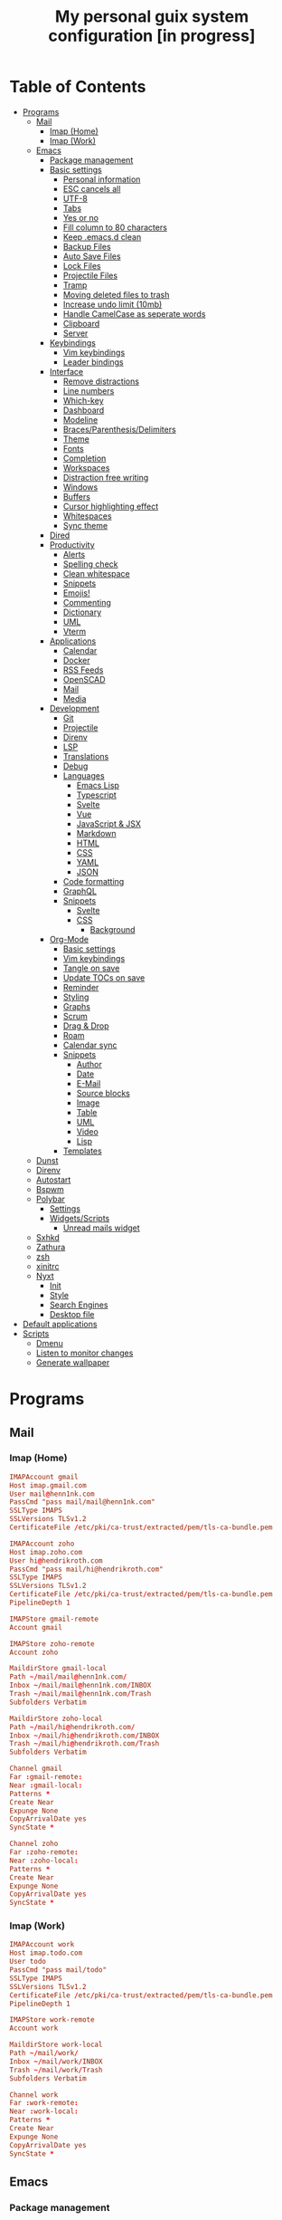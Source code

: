 #+TITLE:My personal guix system configuration [in progress]
#+PROPERTY: header-args :tangle-mode
#+PROPERTY: header-args:sh :tangle-mode

* Table of Contents
:PROPERTIES:
:TOC: :include all :ignore this
:END:
:CONTENTS:
- [[#programs][Programs]]
  - [[#mail][Mail]]
    - [[#imap-home][Imap (Home)]]
    - [[#imap-work][Imap (Work)]]
  - [[#emacs][Emacs]]
    - [[#package-management][Package management]]
    - [[#basic-settings][Basic settings]]
      - [[#personal-information][Personal information]]
      - [[#esc-cancels-all][ESC cancels all]]
      - [[#utf-8][UTF-8]]
      - [[#tabs][Tabs]]
      - [[#yes-or-no][Yes or no]]
      - [[#fill-column-to-80-characters][Fill column to 80 characters]]
      - [[#keep-emacsd-clean][Keep .emacs.d clean]]
      - [[#backup-files][Backup Files]]
      - [[#auto-save-files][Auto Save Files]]
      - [[#lock-files][Lock Files]]
      - [[#projectile-files][Projectile Files]]
      - [[#tramp][Tramp]]
      - [[#moving-deleted-files-to-trash][Moving deleted files to trash]]
      - [[#increase-undo-limit-10mb][Increase undo limit (10mb)]]
      - [[#handle-camelcase-as-seperate-words][Handle CamelCase as seperate words]]
      - [[#clipboard][Clipboard]]
      - [[#server][Server]]
    - [[#keybindings][Keybindings]]
      - [[#vim-keybindings][Vim keybindings]]
      - [[#leader-bindings][Leader bindings]]
    - [[#interface][Interface]]
      - [[#remove-distractions][Remove distractions]]
      - [[#line-numbers][Line numbers]]
      - [[#which-key][Which-key]]
      - [[#dashboard][Dashboard]]
      - [[#modeline][Modeline]]
      - [[#bracesparenthesisdelimiters][Braces/Parenthesis/Delimiters]]
      - [[#theme][Theme]]
      - [[#fonts][Fonts]]
      - [[#completion][Completion]]
      - [[#workspaces][Workspaces]]
      - [[#distraction-free-writing][Distraction free writing]]
      - [[#windows][Windows]]
      - [[#buffers][Buffers]]
      - [[#cursor-highlighting-effect][Cursor highlighting effect]]
      - [[#whitespaces][Whitespaces]]
      - [[#sync-theme][Sync theme]]
    - [[#dired][Dired]]
    - [[#productivity][Productivity]]
      - [[#alerts][Alerts]]
      - [[#spelling-check][Spelling check]]
      - [[#clean-whitespace][Clean whitespace]]
      - [[#snippets][Snippets]]
      - [[#emojis][Emojis!]]
      - [[#commenting][Commenting]]
      - [[#dictionary][Dictionary]]
      - [[#uml][UML]]
      - [[#vterm][Vterm]]
    - [[#applications][Applications]]
      - [[#calendar][Calendar]]
      - [[#docker][Docker]]
      - [[#rss-feeds][RSS Feeds]]
      - [[#openscad][OpenSCAD]]
      - [[#mail][Mail]]
      - [[#media][Media]]
    - [[#development][Development]]
      - [[#git][Git]]
      - [[#projectile][Projectile]]
      - [[#direnv][Direnv]]
      - [[#lsp][LSP]]
      - [[#translations][Translations]]
      - [[#debug][Debug]]
      - [[#languages][Languages]]
        - [[#emacs-lisp][Emacs Lisp]]
        - [[#typescript][Typescript]]
        - [[#svelte][Svelte]]
        - [[#vue][Vue]]
        - [[#javascript--jsx][JavaScript & JSX]]
        - [[#markdown][Markdown]]
        - [[#html][HTML]]
        - [[#css][CSS]]
        - [[#yaml][YAML]]
        - [[#json][JSON]]
      - [[#code-formatting][Code formatting]]
      - [[#graphql][GraphQL]]
      - [[#snippets][Snippets]]
        - [[#svelte][Svelte]]
        - [[#css][CSS]]
          - [[#background][Background]]
    - [[#org-mode][Org-Mode]]
      - [[#basic-settings][Basic settings]]
      - [[#vim-keybindings][Vim keybindings]]
      - [[#tangle-on-save][Tangle on save]]
      - [[#update-tocs-on-save][Update TOCs on save]]
      - [[#reminder][Reminder]]
      - [[#styling][Styling]]
      - [[#graphs][Graphs]]
      - [[#scrum][Scrum]]
      - [[#drag--drop][Drag & Drop]]
      - [[#roam][Roam]]
      - [[#calendar-sync][Calendar sync]]
      - [[#snippets][Snippets]]
        - [[#author][Author]]
        - [[#date][Date]]
        - [[#e-mail][E-Mail]]
        - [[#source-blocks][Source blocks]]
        - [[#image][Image]]
        - [[#table][Table]]
        - [[#uml][UML]]
        - [[#video][Video]]
        - [[#lisp][Lisp]]
      - [[#templates][Templates]]
  - [[#dunst][Dunst]]
  - [[#direnv][Direnv]]
  - [[#autostart][Autostart]]
  - [[#bspwm][Bspwm]]
  - [[#polybar][Polybar]]
    - [[#settings][Settings]]
    - [[#widgetsscripts][Widgets/Scripts]]
      - [[#unread-mails-widget][Unread mails widget]]
  - [[#sxhkd][Sxhkd]]
  - [[#zathura][Zathura]]
  - [[#zsh][zsh]]
  - [[#xinitrc][xinitrc]]
  - [[#nyxt][Nyxt]]
    - [[#init][Init]]
    - [[#style][Style]]
    - [[#search-engines][Search Engines]]
    - [[#desktop-file][Desktop file]]
- [[#default-applications][Default applications]]
- [[#scripts][Scripts]]
  - [[#dmenu][Dmenu]]
  - [[#listen-to-monitor-changes][Listen to monitor changes]]
  - [[#generate-wallpaper][Generate wallpaper]]
:END:

* Programs
** Mail
*** Imap (Home)
#+begin_src conf :tangle (if (string= (system-name) "fedora") "~/.mbsyncrc" "no")
  IMAPAccount gmail
  Host imap.gmail.com
  User mail@henn1nk.com
  PassCmd "pass mail/mail@henn1nk.com"
  SSLType IMAPS
  SSLVersions TLSv1.2
  CertificateFile /etc/pki/ca-trust/extracted/pem/tls-ca-bundle.pem

  IMAPAccount zoho
  Host imap.zoho.com
  User hi@hendrikroth.com
  PassCmd "pass mail/hi@hendrikroth.com"
  SSLType IMAPS
  SSLVersions TLSv1.2
  CertificateFile /etc/pki/ca-trust/extracted/pem/tls-ca-bundle.pem
  PipelineDepth 1

  IMAPStore gmail-remote
  Account gmail

  IMAPStore zoho-remote
  Account zoho

  MaildirStore gmail-local
  Path ~/mail/mail@henn1nk.com/
  Inbox ~/mail/mail@henn1nk.com/INBOX
  Trash ~/mail/mail@henn1nk.com/Trash
  Subfolders Verbatim

  MaildirStore zoho-local
  Path ~/mail/hi@hendrikroth.com/
  Inbox ~/mail/hi@hendrikroth.com/INBOX
  Trash ~/mail/hi@hendrikroth.com/Trash
  Subfolders Verbatim

  Channel gmail
  Far :gmail-remote:
  Near :gmail-local:
  Patterns *
  Create Near
  Expunge None
  CopyArrivalDate yes
  SyncState *

  Channel zoho
  Far :zoho-remote:
  Near :zoho-local:
  Patterns *
  Create Near
  Expunge None
  CopyArrivalDate yes
  SyncState *
#+end_src
*** Imap (Work)
#+begin_src conf :tangle (if (string= (system-name) "work") "~/.mbsyncrc" "no")
  IMAPAccount work
  Host imap.todo.com
  User todo
  PassCmd "pass mail/todo"
  SSLType IMAPS
  SSLVersions TLSv1.2
  CertificateFile /etc/pki/ca-trust/extracted/pem/tls-ca-bundle.pem
  PipelineDepth 1

  IMAPStore work-remote
  Account work

  MaildirStore work-local
  Path ~/mail/work/
  Inbox ~/mail/work/INBOX
  Trash ~/mail/work/Trash
  Subfolders Verbatim

  Channel work
  Far :work-remote:
  Near :work-local:
  Patterns *
  Create Near
  Expunge None
  CopyArrivalDate yes
  SyncState *
#+end_src
** Emacs
*** Package management
#+begin_src emacs-lisp :tangle ~/.emacs.d/init.el
  (defvar bootstrap-version)
  (let ((bootstrap-file
         (expand-file-name "straight/repos/straight.el/bootstrap.el" user-emacs-directory))
        (bootstrap-version 5))
    (unless (file-exists-p bootstrap-file)
      (with-current-buffer
          (url-retrieve-synchronously
           "https://raw.githubusercontent.com/raxod502/straight.el/develop/install.el"
           'silent 'inhibit-cookies)
        (goto-char (point-max))
        (eval-print-last-sexp)))
    (load bootstrap-file nil 'nomessage))

  (straight-use-package 'use-package)
  (setq straight-use-package-by-default t)
#+end_src
*** Basic settings
**** Personal information
#+begin_src emacs-lisp :tangle ~/.emacs.d/init.el
  (setq user-full-name "Hendrik Roth")
  (setq user-mail-address "hi@hendrikroth.com")
#+end_src
**** ESC cancels all
#+begin_src emacs-lisp :tangle ~/.emacs.d/init.el
  (global-set-key (kbd "<escape>") 'keyboard-escape-quit)
#+end_src
**** UTF-8
#+begin_src emacs-lisp :tangle ~/.emacs.d/init.el
  (set-default-coding-systems 'utf-8)
#+end_src
**** Tabs
#+begin_src emacs-lisp :tangle ~/.emacs.d/init.el
  (setq-default tab-width 2)
  (setq-default evil-shift-width tab-width)
  (setq-default indent-tabs-mode nil)
#+end_src
**** Yes or no
#+begin_src emacs-lisp :tangle ~/.emacs.d/init.el
  (defalias 'yes-or-no-p 'y-or-n-p)
#+end_src
**** Fill column to 80 characters
#+begin_src emacs-lisp :tangle ~/.emacs.d/init.el
  (setq-default fill-column 80)
#+end_src
**** Keep .emacs.d clean
#+begin_src emacs-lisp :tangle ~/.emacs.d/init.el
  (setq user-emacs-directory (expand-file-name "~/.cache/emacs"))
  (use-package no-littering)
#+end_src
**** Backup Files
#+begin_src emacs-lisp :tangle ~/.emacs.d/init.el
  (make-directory (expand-file-name "tmp/backups/" user-emacs-directory) t)
  (setq backup-directory-alist `(("." . ,(expand-file-name "tmp/backups/" user-emacs-directory))))
#+end_src
**** Auto Save Files
Don't create =#Name.file#= files
#+begin_src emacs-lisp :tangle ~/.emacs.d/init.el
  (make-directory (expand-file-name "tmp/auto-saves/" user-emacs-directory) t)
  (setq auto-save-list-file-prefix (expand-file-name "tmp/auto-saves/sessions/" user-emacs-directory)
        auto-save-file-name-transforms `((".*" ,(expand-file-name "tmp/auto-saves/" user-emacs-directory) t)))
#+end_src
**** Lock Files
Don't create =.#Name.file= files.
#+begin_src emacs-lisp :tangle ~/.emacs.d/init.el
  (setq create-lockfiles nil)
#+end_src
**** Projectile Files
#+begin_src emacs-lisp :tangle ~/.emacs.d/init.el
  (setq projectile-known-projects-file (expand-file-name "tmp/projectile-bookmarks.eld" user-emacs-directory)
        lsp-session-file (expand-file-name "tmp/.lsp-session-v1" user-emacs-directory))
#+end_src
**** Tramp
#+begin_src emacs-lisp :tangle ~/.emacs.d/init.el
  (setq tramp-default-method "ssh")
#+end_src
**** Moving deleted files to trash
#+begin_src emacs-lisp :tangle ~/.emacs.d/init.el
  (setq-default delete-by-moving-to-trash t)
#+end_src
**** Increase undo limit (10mb)
#+begin_src emacs-lisp :tangle ~/.emacs.d/init.el
  (setq undo-limit 10000000)
#+end_src
**** Handle CamelCase as seperate words
#+begin_src emacs-lisp :tangle ~/.emacs.d/init.el
  (global-subword-mode 1)
#+end_src
**** Clipboard
#+begin_src emacs-lisp :tangle ~/.emacs.d/init.el
  (setq-default select-enable-clipboard t)
#+end_src
**** Server
Does not work for me yet..
#+begin_src emacs-lisp :tangle ~/.emacs.d/init.el
;;(server-start)
#+end_src
*** Keybindings
**** Vim keybindings
#+begin_src emacs-lisp :tangle ~/.emacs.d/init.el
  (use-package undo-tree
    :init
    (global-undo-tree-mode 1))

  (use-package evil
    :after undo-tree
    :init
    (setq evil-want-integration t)
    (setq evil-want-keybinding nil)
    (setq evil-want-C-u-scroll nil)
    (setq evil-want-C-i-jump nil)
    (setq evil-respect-visual-line-mode t)
    (setq evil-undo-system 'undo-tree)
    :config
    (evil-mode 1)
    (define-key evil-insert-state-map (kbd "C-g") 'evil-normal-state)
    (define-key evil-insert-state-map (kbd "C-h") 'evil-delete-backward-char-and-join)

    ;; Use visual line motions even outside of visual-line-mode-buffers
    (evil-global-set-key 'motion "j" 'evil-next-visual-line)
    (evil-global-set-key 'motion "k" 'evil-previous-visual-line)

    (evil-set-initial-state 'messages-buffer-mode 'normal)
    (evil-set-initial-state 'dashboard-mode 'normal))

  (use-package evil-collection
    :ensure t
    :after evil
    :init
    :config
    (evil-collection-init))
#+end_src
**** Leader bindings
#+begin_src emacs-lisp :tangle ~/.emacs.d/init.el
  (use-package general
    :config
    (general-evil-setup t)

    (general-create-definer hr/leader-key-def
      :keymaps '(normal insert visual emacs)
      :prefix "SPC"
      :global-prefix "C-SPC")

    (general-create-definer hr/ctrl-c-keys
      :prefix "C-c"))
#+end_src
*** Interface
**** Remove distractions
#+begin_src emacs-lisp :tangle ~/.emacs.d/init.el
  (setq inhibit-startup-message t)
  (setq-default inhibit-startup-screen t)
  (setq-default inhibit-scratch-message "")

  (scroll-bar-mode -1) ; Disable visual scrollbar
  (tool-bar-mode -1) ; Disable toolbar
  (tooltip-mode -1) ; Disable tooltips
  (menu-bar-mode -1) ; Disable menu bar

  (setq visible-bell t) ; Visual bell
#+end_src
**** Line numbers
#+begin_src emacs-lisp :tangle ~/.emacs.d/init.el
  (column-number-mode)

  ;; Relative line numbers
  (setq display-line-numbers-type 'relative)

  ;; Enable line numbers for some modes
  (dolist (mode '(text-mode-hook
                  prog-mode-hook
                  conf-mode-hook))
    (add-hook mode (lambda () (display-line-numbers-mode 1))))

  ;; Override some modes
  (dolist (mode '(org-mode-hook))
    (add-hook mode (lambda () (display-line-numbers-mode 0))))
#+end_src
**** Which-key
#+begin_src emacs-lisp :tangle ~/.emacs.d/init.el
    (use-package which-key
      :init (which-key-mode)
      :diminish which-key-mode
      :config
      (setq which-key-idle-delay 0)
      (setq which-key-idle-secondary-delay 0))
#+end_src
**** Dashboard
#+begin_src emacs-lisp :tangle ~/.emacs.d/init.el
  (use-package dashboard
    :ensure t
    :config
    (dashboard-setup-startup-hook)
    (setq dashboard-center-content t)
    (setq dashboard-show-shortcuts t)
    (setq dashboard-startup-banner nil)
    (setq dashboard-set-file-icons t)
    (setq dashboard-set-heading-icons t)
    (setq dashboard-set-footer nil)
    (setq dashboard-items '((recents . 5)
                            (bookmarks . 5)
                            (projects . 5)
                            (agenda . 5)
                            (registers . 5)))
    (setq dashboard-week-agenda t))
#+end_src
**** Modeline
#+begin_src emacs-lisp :tangle ~/.emacs.d/init.el
  (use-package all-the-icons)
  (use-package doom-modeline
    :ensure t
    :init (doom-modeline-mode 1)
    :custom
    (doom-modeline-lsp t)
    (doom-modeline-github t)
    (doom-modeline-mu4e t))
#+end_src
**** Braces/Parenthesis/Delimiters
#+begin_src emacs-lisp :tangle ~/.emacs.d/init.el
  ;; Highlight matching braces
  (use-package paren
    :config
    (setq show-paren-delay 0)
    (set-face-attribute 'show-paren-match nil :weight 'extra-bold)
    (show-paren-mode 1))

  ;; Colorful delimiters
  (use-package rainbow-delimiters
    :hook (prog-mode . rainbow-delimiters-mode))

  ;;(use-package smartparens
  ;;  :hook (prog-mode . smartparens-mode))

  (use-package rainbow-mode
    :defer t
    :hook (org-mode
           emacs-lisp-mode
           web-mode
           typescript-mode
           js2-mode))
#+end_src
**** Theme
#+begin_src emacs-lisp :tangle ~/.emacs.d/init.el
  (use-package twilight-bright-theme :ensure :defer)
  (straight-use-package '(twilight-anti-bright-theme
                          :ensure :defer :type git :host github
                          :repo "jimeh/twilight-anti-bright-theme"))

  (use-package circadian
    :ensure t
    :config
    (setq calendar-latitude 51.5)
    (setq calendar-longitude 7.5)
    (setq circadian-themes '((:sunrise . twilight-bright)
                             (:sunset . twilight-anti-bright)))
    (circadian-setup)
    :custom
    (add-hook 'circadian-after-load-theme-hook
              #'(lambda (twilight-anti-bright)
                  (set-face-foreground 'linum "#F52503")))
    (add-hook 'circadian-after-load-theme-hook
              #'(lambda (twilight-bright)
                  (set-face-foreground 'linum "#F52503"))))
#+end_src
**** Fonts
#+begin_src emacs-lisp :tangle ~/.emacs.d/init.el
  (set-face-attribute 'default nil :font "Fira Code" :height 110)

  ;; Set the fixed pitch face
  (set-face-attribute 'fixed-pitch nil :font "Fira Code" :height 110)

  ;; Set the variable pitch face
  (set-face-attribute 'variable-pitch nil :font "ETBookOT" :height 140 :weight 'bold)
#+end_src
**** Completion
#+begin_src emacs-lisp :tangle ~/.emacs.d/init.el
  (use-package vertico
    :ensure t
    :straight '(vertico :host github :repo "minad/vertico" :branch "main")
    :bind (:map vertico-map
                ("C-j" . vertico-next)
                ("C-j" . vertico-previous)
                ("C-f" . vertico-exit-input)
                ("C-l" . vertico-exit-input)
                :map minibuffer-local-map
                ("M-h" . backward-kill-word))
    :custom
    (vertico-cycle t)
    :init
    (vertico-mode))

  (use-package savehist
    :init
    (savehist-mode))

  ;; Completions in regions
  (use-package corfu
    :straight '(corfu :host github :repo "minad/corfu")
    :bind(:map corfu-map
               ("C-j" . corfu-next)
               ("C-k" . corfu-previous)
               ("C-f" . corfu-insert))
    :custom
    (corfu-cycle t)
    :config
    (corfu-global-mode))

  ;; Improved candidate filtering
  (use-package orderless
    :init
    (setq completion-styles '(orderless)
          completion-category-defaults nil
          completion-category-overrides '((file (styles . (partial-completion))))))

  (use-package consult
    :demand t)

  (use-package marginalia
    :ensure t
    :after vertico
    :custom
    (marginalia-annotators '(marginalia-annnotators-heavy marginalia-annotators-light nil))
    :init
    (marginalia-mode))

  (hr/leader-key-def
    "s" '(:ignore t :which-key "search")
    "sl" '(consult-line :which-key "search line")
    "si" '(consult-imenu :which-key "search item/topic")
    "sp" '(consult-git-grep :which-key "search in project")
    )
#+end_src
**** Workspaces
#+begin_src emacs-lisp :tangle ~/.emacs.d/init.el
  (use-package perspective
    :demand t
    :custom
    (persp-initial-frame-name "Main")
    :config
    ;; Running `persp-mode' multiple times resets the perspective list...
    (unless (equal persp-mode t)
      (persp-mode)))

  (hr/leader-key-def
    "b"  '(:ignore t :which-key "buffers")
    "bs" '(consult-buffer :which-key "switch buffer")
    "bk" '(persp-kill-buffer :which-key "kill buffer")
    "W"  '(:ignore t :which-key "workspace")
    "Ws" '(persp-switch :which-key "switch")
    "Wn" '(persp-next :which-key "next"))
#+end_src
**** Distraction free writing
#+begin_src emacs-lisp :tangle ~/.emacs.d/init.el
  (use-package darkroom
    :hook (org-mode . darkroom-tentative-mode)
    :config
    (setq darkroom-text-scale-increase 0))
#+end_src
**** Windows
#+begin_src emacs-lisp :tangle ~/.emacs.d/init.el
  (use-package ace-window
    :ensure t)

  (hr/leader-key-def
    "w"  '(:ignore t :which-key "windows")
    "ws" '(ace-window :which-key "select window")
    "wh" '(windmove-left :which-key "left")
    "wj" '(windmove-down :which-key "down")
    "wk" '(windmove-up :which-key "up")
    "wl" '(windmove-right :which-key "right")
    "wz" '(split-window-vertically :which-key "split vertically")
    "wx" '(split-window-horizontally :which-key "split horizontally")
    "wc" '(delete-window :which-key "close window"))
#+end_src
**** Buffers
#+begin_src emacs-lisp :tangle ~/.emacs.d/init.el
  (use-package all-the-icons-ibuffer
    :ensure t
    :init (all-the-icons-ibuffer-mode 1))
#+end_src
**** Cursor highlighting effect
#+begin_src emacs-lisp :tangle ~/.emacs.d/init.el
  (use-package beacon
    :ensure t
    :init (beacon-mode 1))
#+end_src
**** Whitespaces
#+begin_src emacs-lisp :tangle ~/.emacs.d/init.el
  (require 'whitespace)
#+end_src
**** Sync theme
#+begin_src emacs-lisp :tangle ~/.emacs.d/init.el
(use-package theme-magic)
#+end_src
*** Dired
#+begin_src emacs-lisp :tangle ~/.emacs.d/init.el
  (use-package dired
    :straight nil
    :ensure nil
    :commands (dired dired-jump)
    :bind (("C-x C-j" . dired-jump))
    :custom ((dired-listing-switches "-agho --group-directories-first")))

  (use-package dired-single
    :commands (dired dired-jump))

  (use-package all-the-icons-dired
    :hook (dired-mode . all-the-icons-dired-mode))

  (hr/leader-key-def
    "d" '(:ignore t :which-key "dired")
    "dd" '(dired :which-key "Here"))

#+end_src
*** Productivity
**** Alerts
#+begin_src emacs-lisp :tangle ~/.emacs.d/init.el
  (use-package alert
    :commands alert
    :config
    (setq alert-default-style 'notifications))
#+end_src
**** Spelling check
#+begin_src emacs-lisp :tangle ~/.emacs.d/init.el
  (use-package flycheck
    :defer t
    :hook (lsp-mode . flycheck-mode))
#+end_src
**** Clean whitespace
#+begin_src emacs-lisp :tangle ~/.emacs.d/init.el
  (use-package ws-butler
    :hook ((text-mode . ws-butler-mode)
           (prog-mode . ws-butler-mode)))
#+end_src
**** Snippets
#+begin_src emacs-lisp :tangle ~/.emacs.d/init.el
  (use-package yasnippet
    :hook ((prog-mode . yas-minor-mode)
           (org-mode . yas-minor-mode))
    :config
    (setq yas-snippet-dirs '("~/.emacs.d/snippets"))
    (yas-reload-all))
#+end_src
**** Emojis!
#+begin_src emacs-lisp :tangle ~/.emacs.d/init.el
#+end_src
**** Commenting
#+begin_src emacs-lisp :tangle ~/.emacs.d/init.el
  (use-package evil-nerd-commenter
    :bind ("M-/" . evilnc-comment-or-uncomment-lines))

  (hr/leader-key-def
    "/" '(evilnc-comment-or-uncomment-lines :which-key "comment"))
#+end_src
**** Dictionary
#+begin_src emacs-lisp :tangle ~/.emacs.d/init.el
  (use-package define-word)
  (hr/leader-key-def
    "." '(define-word-at-point :which-key "word definition"))
#+end_src
**** UML
#+begin_src emacs-lisp :tangle ~/.emacs.d/init.el
  (use-package plantuml-mode
    :ensure t
    :mode ("\\.plantuml\\'" "\\.puml")
    :config
    (setq plantuml-default-exec-mode 'executable)
    ;;(setq plantuml-executable-path (shell-command-to-string "echo -n which plantuml"))
    (setq plantuml-executable-path "/usr/bin/plantuml")
    (setq plantuml-output-type "svg")
    (add-to-list 'org-src-lang-modes '("plantuml" . plantuml)))

  (use-package flycheck-plantuml
    :after plantuml-mode
    :config (flycheck-plantuml-setup))
#+end_src
**** Vterm
#+begin_src emacs-lisp :tangle ~/.emacs.d/init.el
  (use-package vterm
    :commands vterm
    :config
    (setq vterm-max-scrollback 10000))
#+end_src
*** Applications
**** Calendar
#+begin_src emacs-lisp :tangle ~/.emacs.d/init.el
(use-package calfw
    :commands cfw:open-org-calendar)

(use-package calfw-org
    :after calfw
    :config
    (setq cfw:org-agenda-schedule-args '(:timestamp)))

(hr/leader-key-def
  "C" '(cfw:open-org-calendar :which-key "calendar"))
#+end_src
**** Docker
#+begin_src emacs-lisp :tangle ~/.emacs.d/init.el
(use-package docker
    :ensure t
    :bind ("C-c d" . docker))

(hr/leader-key-def
  "D" '(docker :which-key "docker"))
#+end_src
**** RSS Feeds
#+begin_src emacs-lisp :tangle ~/.emacs.d/init.el
  (use-package elfeed
      :commands elfeed
      :bind ("C-x w" . elfeed)
      :config
      (add-to-list 'evil-motion-state-modes 'elfeed-search-mode)
      (add-to-list 'evil-motion-state-modes 'elfeed-show-mode)

      (evil-define-key* 'motion elfeed-search-mode-map
        "gb" #'elfeed-search-browse-url
        "gr" #'elfeed-search-update--force
        "gR" #'elfeed-seach-fetch)

      (evil-define-key* 'motion elfeed-show-mode-map
        "gb" #'elfeed-show-visit
        "gj" #'elfeed-show-next
        "gk" #'elfeed-show-prev))

  (use-package elfeed-org
    :config
    (setq rmh-elfeed-org-files (list "./RSS.org")))

  (use-package elfeed-dashboard
    :ensure t
    :config
    (setq elfeed-dashboard-file "./RSS-Dashboard.org")
    (advice-add 'elfeed-search-quit-window :after #'elfeed-dashboard-update-links))

  (hr/leader-key-def
    "R" '(elfeed :which-key "elfeed"))
#+end_src
**** OpenSCAD
#+begin_src emacs-lisp :tangle ~/.emacs.d/init.el
(use-package scad-mode
    :defer t
    :config
    (autoload 'scad-mode "scad-mode" "A major mode for editing OpenSCAD code." t)
    (add-to-list 'auto-mode-alist '("\\.scad$" . scad-mode)))
#+end_src
**** Mail
#+begin_src emacs-lisp :tangle ~/.emacs.d/init.el
  (use-package mu4e
    :defer 3
    :config
      (require 'org-mu4e)
      (setq mu4e-update-interval (* 10 60))
      (setq mu4e-get-mail-command "mbsync -a")
      (setq mu4e-maildir "~/mail")
      (setq mu4e-change-filenames-when-moving t)
      (setq mu4e-headers-fields
            '((:flags . 10)
              (:date . 18)
              (:from . 20)
              (:subject . nil)))
      (setq mu4e-context-policy 'pick-first)
      (setq mu4e-show-images t)
      (setq mu4e-view-show-images t)
      (setq mu4e-view-show-addresses t)
      (setq mu4e-view-show-image-max-width 800)
      (setq mu4e-compose-dont-reply-to-self t)
      (setq mu4e-message-kill-buffer-on-exit t)
      (setq mu4e-view-show-addresses 't)
      (setq mu4e-headers-date-format "%Y/%m/%d %H:%M")
      (setq mu4e-compose-format-flowed t)
      (setq mu4e-headers-include-related t)
      (setq mu4e-attachment-dir "~/downloads")

      (add-hook 'message-mode-hook 'turn-on-orgtbl)
      (add-hook 'message-mode-hook 'turn-on-orgstruct++)
      (add-hook 'mu4e-compose-mode-hook 'flyspell-mode)

      (add-to-list 'mu4e-view-actions '("View in browser" . mu4e-action-view-in-browser) t)

      (if (string= (system-name) "work")
        (setq mu4e-contexts
        `(,(make-mu4e-context
            :name "hendrik.roth@booomtown.de"
            :match-func (lambda (msg)
                        (when msg (string-prefix-p "/hendrik.roth@booomtown.de" (mu4e-message-field msg :maildir))))
            :vars '(
              (user-full-name . "Hendrik Roth")
              (user-mail-address . "hendrik.roth@booomtown.de")
              (mu4e-sent-folder . "/hendrik.roth@booomtown.de/Sent Items")
              (mu4e-trash-folder . "/hendrik.roth@booomtown.de/Trash")
              (mu4e-drafts-folder . "/hendrik.roth@booomtown.de/Drafts")
              (mu4e-refile-folder . "/hendrik.roth@booomtown.de/Archive")
              (mu4e-sent-messages-behavior . sent)
        ))))
        (setq mu4e-contexts
        `(,(make-mu4e-context
            :name "mail@henn1nk.com"
            :match-func (lambda (msg)
                        (when msg (string-prefix-p "/mail@henn1nk.com" (mu4e-message-field msg :maildir))))
            :vars '(
              (user-full-name . "Hendrik Roth")
              (user-mail-address . "mail@henn1nk.com")
              (mu4e-sent-folder . "/mail@henn1nk.com/Sent Items")
              (mu4e-trash-folder . "/mail@henn1nk.com/Trash")
              (mu4e-drafts-folder . "/mail@henn1nk.com/Drafts")
              (mu4e-refile-folder . "/mail@henn1nk.com/Archive")
              (mu4e-sent-messages-behavior . sent)
        ))
        ,(make-mu4e-context
            :name "hi@hendrikroth.com"
            :match-func (lambda (msg)
                        (when msg (string-prefix-p "/hi@hendrikroth.com" (mu4e-message-field msg :maildir))))
            :vars '(
              (user-full-name . "Hendrik Roth")
              (user-mail-address . "hi@hendrikroth.com")
              (mu4e-sent-folder . "/hi@hendrikroth.com/Sent")
              (mu4e-trash-folder . "/hi@hendrikroth.com/Trash")
              (mu4e-refile-folder . "/hi@hendrikroth.com/Archive")
              (mu4e-sent-messages-behavior . sent)
            ))
        ))
    )

    (setq mail-user-agent 'mu4e-user-agent
      message-send-mail-function 'smtpmail-send-it
      smtpmail-smtp-server "smtp.zoho.eu"
      smtpmail-smtp-service 465
      smtpmail-stream-type 'ssl)

    (if (string= (system-name) "work")
      (setq mu4e-maildir-shortcuts
        '(("/hendrik.roth@booomtown.de/INBOX" . ?i)
        ("/hendrik.roth@booomtown.de/Lists/*" . ?l)
        ("/hendrik.roth@booomtown.de/Sent Mail" . ?s)
        ("/hendrik.roth@booomtown.de/Trash" . ?t)))

      (setq mu4e-maildir-shortcuts
        '(("/hi@hendrikroth.com/INBOX" . ?i)
        ("/hi@hendrikroth.com/Lists/*" . ?l)
        ("/hi@hendrikroth.com/Sent Mail" . ?s)
        ("/hi@hendrikroth.com/Trash" . ?t)))
    )

    (if (string= (system-name) "work")
      (add-to-list 'mu4e-bookmarks
        (make-mu4e-bookmark
          :name "All Inboxes"
          :query "maildir:/hendrik.roth@booomtown.de/INBOX"
          :key ?i))

      (add-to-list 'mu4e-bookmarks
        (make-mu4e-bookmark
          :name "All Inboxes"
          :query "maildir:/mail@henn1nk.com/INBOX OR maildir:/hi@hendrikroth.com/INBOX"
          :key ?i))
    )

    (setq message-kill-buffer-on-exit t)

    (if (string= (system-name) "work")
      (setq hr/mu4e-inbox-query
        "maildir:/hendrik.roth@booomtown.de/INBOX AND flag:unread")
      (setq hr/mu4e-inbox-query
        "(maildir:/mail@henn1nk.com/INBOX OR maildir:/hi@hendrikroth.com/INBOX) AND flag:unread")
    )

    (defun hr/go-to-inbox ()
      (interactive)
        (mu4e-headers-search hr/mu4e-inbox-query))

    (hr/leader-key-def
      "M" '(:ignore t :which-key "mail")
      "Mm" '(hr/mu4e-dashboard-open :which-key "dashboard")
      "Ms" '(hr/mu4e-sideboard-open :which-key "sideboard view")
      "Me" '(hr/mu4e-dashboard-edit :which-key "edit dashboard")
      "MM" '(mu4e :which-key "legacy dashboard")
      "Mc" '(mu4e-compose-new :which-key "compose new")
      "Mi" '(hr/go-to-inbox :which-key "inbox")
      "Mu" '(mu4e-update-mail-and-index :which-key "update/index"))

    (mu4e t))
#+end_src

Mail alerts..
#+begin_src emacs-lisp :tangle ~/.emacs.d/init.el
(use-package mu4e-alert
  :after mu4e
  :config
    (setq mu4e-alert-intersting-mail-query hr/mu4e-inbox-query)
    (setq mu4e-alert-notify-repeated-mails nil)
    (mu4e-alert-enable-notifications))
#+end_src

Icons..
#+begin_src emacs-lisp :tangle ~/.emacs.d/init.el
  (use-package mu4e-marker-icons
    :ensure t
    :init (mu4e-marker-icons-mode t))
#+end_src

Dashboard..
#+begin_src emacs-lisp :tangle ~/.emacs.d/init.el
  (straight-use-package '(mu4e-dashboard
                          :type git :host github
                          :repo "rougier/mu4e-dashboard"))

  (defvar hr/mu4e-dashboard-org-file "~/git/guix-config/Mail-Dashboard.org"
    "The path to the mu4e-dashboard file, see: https://github.com/rougier/mu4e-dashboard/blob/main/dashboard.org")

  (defvar hr/mu4e-sideboard-org-file "~/git/guix-config/Mail-Side-Dashboard.org"
    "The path to the mu4e-dashboard file, see: https://github.com/rougier/mu4e-dashboard/blob/main/side-dashboard.org")

  (defun hr/mu4e-dashboard-open (&optional arg)
    "Open the mu4e dashboard. With a prefix argument ARG revert the buffer if it already exists. See `hr/mu4e-dashboard-org-file'"
    (interactive "P")
    (find-file-read-only hr/mu4e-dashboard-org-file)
    (mu4e-dashboard-mode 1)
    (when arg
      (revert-buffer t t t)))

  (defun hr/mu4e-sidebar-create ()
    "Make the current mu4e-dashboard file a sidebar."
    (let ((side-w (get-buffer-window (current-buffer))))
      (if (not mu4e-dashboard-mode)
          (set-window-dedicated-p side-w nil)
        (delete-other-windows)
        (let ((headers-w (split-window-right 30)))
          (set-window-dedicated-p side-w t)
          (goto-char (point-min))
          (with-selected-window headers-w
            (mu4e-heasers-search ""))))))
  (add-hook 'mu4e-dashboard-mode-hook 'hr/mu4e-sidebar-create 0 t)
  
  (defun hr/mu4e-sideboard-open (&optional arg)
    "Open mu4e with sidebar"
    (interactive "P")
    (find-file-read-only hr/mu4e-sideboard-org-file)
    (mu4e-dashboard-mode 1)
    (when arg
      (revert-buffer t t t)))

  (defun hr/mu4e-dashboard-edit ()
    "Open the mu4e-dashboard for editing, see: `hr/mu4e-dashboard-file'"
    (interactive)
    (find-file hr/mu4e-dashboard-org-file)
    (read-only-mode -1)
    (mu4e-dashboard-mode -1))
#+end_src
**** Media
#+begin_src emacs-lisp :tangle ~/.emacs.d/init.el
  (use-package playerctl)

  (hr/leader-key-def
    "m" '(:ignore t :which-key "media control")
    "mt" '(playerctl-play-pause-song :which-key "play/pause")
    "mn" '(playerctl-next-song :which-key "next song")
    "mp" '(playerctl-previous-song :which-key "previous song")
    "mf" '(playerctl-seek-forward :which-key "seek forward")
    "mb" '(playerctl-seek-backward :which-key "seek backward"))
#+end_src
*** Development
**** Git
#+begin_src emacs-lisp :tangle ~/.emacs.d/init.el
  (use-package magit
    :commands (magit-status magit-get-current-branch)
    :custom
    (magit-display-buffer-function #'magit-display-buffer-same-window-except-diff-v1))

  (use-package magit-todos
    :defer t)

  (use-package git-gutter
    :diminish
    :hook ((text-mode . git-gutter-mode)
           (prog-mode . git-gutter-mode))
    :config
    (setq git-gutter:update-interval 2))

  (hr/leader-key-def
    "g" '(:ignore t :which-key "git")
    "gs" 'magit-status
    "gd" 'magit-diff-unstaged
    "gc" 'magit-branch-or-checkout
    "gi" 'magit-init
    "gl" '(:ignore t :which-key "log")
    "glc" 'magit-log-current
    "glf" 'magit-log-buffer-file
    "gb" 'magit-branch
    "gP" 'magit-push-current
    "gp" 'magit-pull-branch
    "gf" 'magit-fetch
    "gF" 'magit-fetch-all
    "gr" 'magit-rebase)
#+end_src
**** Projectile
#+begin_src emacs-lisp :tangle ~/.emacs.d/init.el
(use-package projectile
    :diminish projectile-mode
    :config (projectile-mode)
    :custom ((projectile-completion-system 'vertico))
    :bind-keymap ("C-c p" . projectile-command-map)
    :init
    (when (file-directory-p "~/git")
  (setq projectile-project-search-path '("~/git")))
    (setq projectile-switch-project-action #'projectile-dired))

(use-package counsel-projectile
    :after projectile
    :config (counsel-projectile-mode))

(hr/leader-key-def
  "p" '(:ignore t :which-key "projectile")
  "pi" 'consult-imenu
  "pf" 'counsel-projectile-find-file
  "ps" 'counsel-projectile-switch-project
  "pF" 'counsel-projectile-rg
  "pp" 'counsel-projectile
  "pc" 'projectile-compile-project
  "pd" 'projectile-dired)
#+end_src
**** Direnv
#+begin_src emacs-lisp :tangle ~/.emacs.d/init.el
(use-package direnv
    :config
    (direnv-mode))
#+end_src
**** LSP
#+begin_src emacs-lisp :tangle ~/.emacs.d/init.el
  (use-package lsp-mode
    :commands lsp
    :hook ((typescript-mode js2-mode web-mode) . lsp)
    :bind (:map lsp-mode-map
      ("TAB" . completion-at-point)))

  (use-package lsp-ui
    :hook (lsp-mode . lsp-ui-mode)
    :config
      (setq lsp-ui-sideline-enable t)
      (setq lsp-ui-sideline-show-hover t)
      (setq lsp-ui-doc-position 'bottom)
      (ls-ui-doc-show))

  (hr/leader-key-def
    "l" '(:ignore t :which-key "lsp")
    "ld" 'xref-find-definitions
    "lr" 'xref-find-references
    "ln" 'lsp-ui-find-next-reference
    "lp" 'lsp-ui-find-prev-reference
    "ls" 'counsel-imenu
    "le" 'lsp-ui-flycheck-list
    "lS" 'lsp-ui-sideline-mode
    "lX" 'lsp-execute-code-action)
#+end_src
**** Translations
#+begin_src emacs-lisp :tangle ~/.emacs.d/init.el
(use-package google-translate
  :ensure t
  :config
  (require 'google-translate-default-ui)
  (defun google-translate--search-tkk () "Search TKK." (list 430675 2721866130))
  (setq google-translate-backend-method 'curl)
  (setq google-translate-default-source-language "de")
  (setq google-translate-default-target-language "en"))

(hr/leader-key-def
  "t" '(:ignore t :which-key "translations")
  "tc" 'google-translate-at-point-reverse
  "tq" 'google-translate-query-translate)
#+end_src
**** Debug
#+begin_src emacs-lisp :tangle ~/.emacs.d/init.el
(use-package dap-mode)
#+end_src
**** Languages
***** Emacs Lisp
#+begin_src emacs-lisp :tangle ~/.emacs.d/init.el
(add-hook 'emacs-lisp-mode-hook #'flycheck-mode)

(use-package helpful
  :custom
    (counsel-describe-function-function #'helpful-callable)
    (counsel-describe-variable-function #'helpful-variable)
  :bind
    ([remap describe-function] . helpful-function)
    ([remap describe-symbol] . helpful-symbol)
    ([remap describe-variable] . helpful-variable)
    ([remap describe-command] . helpful-command)
    ([remap describe-key] . helpful-key))

(hr/leader-key-def
  "e" '(:ignore t :which-key "eval")
  "eb" '(eval-buffer :whch-key "eval buffer"))

(hr/leader-key-def
  :keymaps '(visual)
  "er" '(eval-region :which-key "eval region"))
#+end_src
***** Typescript
#+begin_src emacs-lisp :tangle ~/.emacs.d/init.el
  (use-package nvm :defer t)
  (use-package typescript-mode
      :ensure nil
      :mode "\\.ts\\'"
      :config
      (setq typescript-indent-level 2))
#+end_src
***** Svelte
#+begin_src emacs-lisp :tangle ~/.emacs.d/init.el
    (use-package svelte-mode
        :ensure nil
        :mode "\\.svelte\\'"
        :config
        (setq svelte-basic-offset 2)
        (setq svelte-tag-relative-indent t))
#+end_src
***** Vue
#+begin_src emacs-lisp :tangle ~/.emacs.d/init.el
  (use-package vue-mode
      :ensure nil
      :mode "\\.vue\\'")
#+end_src
***** JavaScript & JSX
#+begin_src emacs-lisp :tangle ~/.emacs.d/init.el
  (use-package js2-mode
      :ensure nil
      :mode "\\.js?\\|\\.jsx?\\'"
      :custom
      (js-indent-level 2)
      (js-switch-indent-offset 2)
      (js2-highlight-level 3)
      (js2-idle-timer-delay 0)
      :config
      ;; Use js2-mode for NodeJS scripts
      (add-to-list 'magic-mode-alist '("#!/usr/bin/env node" . js2-mode))

      ;; Don't use the builtin syntax checking
      (setq js2-mode-show-strict-warnings nil))
#+end_src
***** Markdown
#+begin_src emacs-lisp :tangle ~/.emacs.d/init.el
  (use-package markdown-mode
      :ensure nil
      :mode "\\.md\\'"
      :config
      (setq markdown-command "marked"))
#+end_src
***** HTML
#+begin_src emacs-lisp :tangle ~/.emacs.d/init.el
  ;; HTML
  (use-package web-mode
      :ensure nil
      :mode "(\\.\\(html?\\|ejs\\|tsx\\|jsx\\)\\'"
      :config
      (setq-default web-mode-code-indent-offset 2)
      (setq-default web-mode-markup-indent-offset 2)
      (setq-default web-mode-attribute-indent-offset 2))

  ;; HTML colors
  (use-package rainbow-mode
    :defer t
    :hook (org-mode
      emacs-lisp-mode
      typescript-mode
      js2-mode))

    ;; Emmet
  (use-package emmet-mode
    :hook
      (css-mode . emmet-mode)
      (html-mode . emmet-mode)
      (svelte-mode . emmet-mode)
      (typescript-mode . emmet-mode)
      (js2-mode . emmet-mode)
      (web-mode . emmet-mode))
#+end_src
***** CSS
#+begin_src emacs-lisp :tangle ~/.emacs.d/init.el
  (use-package css-mode
    :ensure nil
    :custom (css-indent-offset 2))
#+end_src
***** YAML
#+begin_src emacs-lisp :tangle ~/.emacs.d/init.el
  (use-package yaml-mode
    :mode "\\.ya?ml\\'")
#+end_src
***** JSON
#+begin_src emacs-lisp :tangle ~/.emacs.d/init.el
  (use-package json-mode
    :mode "\\.json\\'")
#+end_src
**** Code formatting
#+begin_src emacs-lisp :tangle ~/.emacs.d/init.el
(use-package apheleia
    :config
    (apheleia-global-mode +1))

(use-package prettier-js
    :config
    (setq prettier-js-show-errors nil))
#+end_src
**** GraphQL
#+begin_src emacs-lisp :tangle ~/.emacs.d/init.el
(use-package graphql-doc
  :straight '(graphql-doc :type git :host github :repo "ifitzpatrick/graphql-doc.el")
  :config
  (graphql-doc-add-api "vivid" `(:url "http://localhost:8999/graphql" :data nil :headers nil)))

(hr/leader-key-def
  "G" '(:ignore t :which-key "graphlql")
  "Ge" 'graphql-doc :which-key "open endpoint"
  "Gu" 'graphql-doc-open-url :which-key "open url")
#+end_src

**** Snippets
***** Svelte
#+begin_src html :mkdirp yes :tangle ~/.emacs.d/snippets/svelte/svelte
# -*- mode: snippet -*-
# name: svelte
# key: /svelte
# --
<script lang="ts">
$0
</script>

$1

<style lang="postcss">
$2
</style>
#+end_src
***** CSS
****** Background
#+begin_src html :mkdirp yes :tangle ~/.emacs.d/snippets/css/background-color
# -*- mode: snippet -*-
# name: background-color
# key: /bg
# --
background-color: #${0:DDD};
#+end_src
*** Org-Mode
**** Basic settings
#+begin_src emacs-lisp :tangle ~/.emacs.d/init.el
  (defun hr/org-mode-setup ()
    (org-indent-mode)
    (auto-fill-mode 0)
    (visual-line-mode 1)
    (setq evil-auto-indent nil))

  (use-package org
    :defer t
    :hook ((org-capture-mode-hook . evil-insert-state)
            (org-mode . hr/org-mode-setup))
    :config
      (setq org-edit-src-content-indention 0)
      (setq org-hidden-keywords '(title))
      (setq org-agenda-start-with-log-mode t)
      (setq org-log-done 'time)
      (setq org-log-into-drawer t)
      ;;(setq org-hide-emphasis-markers t)
      (setq org-startup-with-inline-images t)
      (setq org-plantuml-jar-path (expand-file-name "~/plantuml.jar"))
      (setq org-latex-toc-command "\\tableofcontents \\clearpage")

      (setq org-agenda-files
          '("~/notes/tasks.org"))

      (setq org-tag-alist
          '((:startgroup)
            (:endgroup)
            ("@home" . ?H)
            ("@work" . ?W)
            ("agenda" . ?a)
            ("planning" . ?p)
            ("idea" . ?i)))

      (setq org-todo-keywords
          '((sequence "TODO(t)" "NEXT(n)" "|" "DONE(d!)")
            (sequence "BACKLOG(b)" "PLAN(p)" "READY(r)" "ACTIVE(a)" "REVIEW(v)" "WAIT(@w/!)" "HOLD(h)" "|" "COMPLETED(c)" "CANC(k@)")))
    :custom
      (org-startup-folded 'content)
      (org-startup-truncated nil))

    (with-eval-after-load 'org (org-babel-do-load-languages 'org-babel-load-languages '(
                                (gnuplot . t)
                                (plantuml . t)
                                )))

    (eval-after-load 'org (add-hook 'org-babel-after-execute-hook 'org-redisplay-inline-images))
#+end_src
**** Vim keybindings
#+begin_src emacs-lisp :tangle ~/.emacs.d/init.el
    (use-package evil-org
      :ensure t
      :after org
      :hook (org-mode . (lambda () evil-org-mode))
      :config
      (require 'evil-org-agenda)
      (evil-org-agenda-set-keys))

    (evil-define-key '(normal insert visual) org-mode-map (kbd "C-j") 'org-next-visible-heading)
    (evil-define-key '(normal insert visual) org-mode-map (kbd "C-k") 'org-previous-visible-heading)

    (defun hr/search-org-files ()
      (interactive)
      (counsel-rg "" "~/notes" nil "Search notes:"))

    (defun hr/org-babel-execute-src-block ()
      (interactive)
      (let ((org-confirm-babel-evaluate nil))
      (org-babel-execute-src-block)))

    (hr/leader-key-def
      "o"   '(:ignore t :which-key "org mode")

      "oi"  '(:ignore t :which-key "insert")
      "oil" '(org-insert-link :which-key "insert link")

      "on"  '(org-toggle-narrow-to-subtree :which-key "toggle narrow")

      "os"  '(hr/search-org-files :which-key "search notes")
      "oh"  '(visible-mode :whick-key "show/hide markers")

      "oa"  '(org-agenda :which-key "status")
      "ot"  '(org-todo-list :which-key "todos")
      "oc"  '(org-capture t :which-key "capture")
      "oe"  '(hr/org-babel-execute-src-block :which-key "execute block")
      "ox"  '(org-export-dispatch t :which-key "export"))
#+end_src
**** Tangle on save
#+begin_src emacs-lisp :tangle ~/.emacs.d/init.el
(defun hr/org-babel-tangle-dont-ask ()
(let ((org-confirm-babel-evaluate nil))
(org-babel-tangle)))

(add-hook 'org-mode-hook (lambda()
  (add-hook
    'after-save-hook #'hr/org-babel-tangle-dont-ask
    'run-at-end 'only-in-org-mode)))
#+end_src
**** Update TOCs on save
#+begin_src emacs-lisp :tangle ~/.emacs.d/init.el
(use-package org-make-toc
  :hook (org-mode . org-make-toc-mode))
#+end_src
**** Reminder
#+begin_src emacs-lisp :tangle ~/.emacs.d/init.el
(use-package org-wild-notifier
:after org
:config
  (setq org-wild-notifier-keyword-whitelist nil)
  (setq org-wild-notifier-notification-title "Agenda Reminder")
  (setq org-wild-notifier-alert-time 15)
  (org-wild-notifier-mode))
#+end_src
**** Styling
#+begin_src emacs-lisp :tangle ~/.emacs.d/init.el
(use-package org-bullets
  :after org
  :hook (org-mode . org-bullets-mode)
  :custom
    (org-bullets-bullet-list '("◉" "○" "●" "○" "●" "○" "●")))

(set-face-attribute 'org-document-title nil :font "ETBookOT" :weight 'bold :height 2.2)
(dolist (face '((org-level-1 . 1.5)
  (org-level-2 . 1.4)
  (org-level-3 . 1.25)
  (org-level-4 . 1.20)
  (org-level-5 . 1.1)
  (org-level-6 . 1.1)
  (org-level-7 . 1.1)
  (org-level-8 . 1.1)))
  (set-face-attribute (car face) nil :font "ETBookOT" :slant 'italic :height (cdr face)))

(require 'org-indent)

;; Ensure that anything that should be fixed-pitch in Org files appears that way
(set-face-attribute 'org-block nil :foreground nil :inherit 'fixed-pitch)
(set-face-attribute 'org-table nil  :inherit 'fixed-pitch)
(set-face-attribute 'org-formula nil  :inherit 'fixed-pitch)
(set-face-attribute 'org-code nil   :inherit '(shadow fixed-pitch))
(set-face-attribute 'org-indent nil :inherit '(org-hide fixed-pitch))
(set-face-attribute 'org-verbatim nil :inherit '(shadow fixed-pitch))
(set-face-attribute 'org-special-keyword nil :inherit '(font-lock-comment-face fixed-pitch))
(set-face-attribute 'org-meta-line nil :inherit '(font-lock-comment-face fixed-pitch))
(set-face-attribute 'org-checkbox nil :inherit 'fixed-pitch)
#+end_src
**** Graphs
#+begin_src emacs-lisp :tangle ~/.emacs.d/init.el
  (use-package gnuplot
  :ensure t)
#+end_src
**** Scrum
#+begin_src emacs-lisp :tangle ~/.emacs.d/init.el
  (use-package org-scrum
  :after org)
#+end_src
**** Drag & Drop
#+begin_src emacs-lisp :tangle ~/.emacs.d/init.el
  (use-package org-download
  :hook (dired-mode-hook . org-download-enable))
#+end_src
**** Roam
#+begin_src emacs-lisp :tangle ~/.emacs.d/init.el
(use-package org-roam
  :ensure t
  :hook
    (after-init . org-roam-mode)
  :custom
    (org-roam-directory "~/notes/roam")
    (org-roam-completion-everywhere t)
    (org-roam-system 'ivy))
#+end_src
**** Calendar sync
#+begin_src emacs-lisp :tangle ~/.emacs.d/init.el
(use-package org-caldav
  :defer t
  :init
  (setq org-caldav-url ""
    org-caldav-inbox nil
    org-caldav-delete-org-entries 'always
    org-caldav-delete-calendar-entries 'never
    org-caldav-calendars
    '((:calendar-id ""
       :inbox "~/notes/calendar/personal.org")
      (:calendar-id ""
       :inbox "~/notes/calendar/work.org"))))
#+end_src
**** Snippets
***** Author
#+begin_src yasnippet :mkdirp yes :tangle ~/.emacs.d/snippets/org-mode/author
# -*- mode: snippet -*-
# name: author
# key: /author
# --
#+author: ${1:`user-full-name`}
#+email: ${2:`user-mail-address`}
#+end_src
***** Date
#+begin_src yasnippet :mkdirp yes :tangle ~/.emacs.d/snippets/org-mode/date
# -*- mode: snippet -*-
# name: date
# key: /date
# --
#+date: ${1:date}/${2:month}/${3:day}
#+end_src
***** E-Mail
#+begin_src yasnippet :mkdirp yes :tangle ~/.emacs.d/snippets/org-mode/email
# -*- mode: snippet -*-
# name: email
# key: /email
# --
#+email: ${1:`user-mail-address`}
#+end_src
***** Source blocks
#+begin_src yasnippet :mkdirp yes :tangle ~/.emacs.d/snippets/org-mode/src
# -*- mode: snippet -*-
# name: src
# key: /src
# --
,#+begin_src ${1:emacs-lisp} :tangle $2
$3
,#+end_src
#+end_src
***** Image
#+begin_src yasnippet :mkdirp yes :tangle ~/.emacs.d/snippets/org-mode/image
# -*- mode: snippet -*-
# name: image
# key: /image
# --
#+caption ${1:caption of the image}
[[file:${2:image_path}]]$0
#+end_src
***** Table
#+begin_src yasnippet :mkdirp yes :tangle ~/.emacs.d/snippets/org-mode/table
# -*- mode: snippet -*-
# name: table
# key: /table
# --
#+caption: ${1:caption of the table}
| ${2:column 1} | ${3:column 2} |
+---------------+---------------+
#+end_src
***** UML
#+begin_src yasnippet :mkdirp yes :tangle ~/.emacs.d/snippets/org-mode/uml
# -*- mode: snippet -*-
# name: uml
# key: /uml
# --
,#+begin_src plantuml :file $1.png
@startuml
skinparam backgroundcolor transparent
skinparam monochrome true
skinparam shadowing false
skinparam actorStyle awesome
$2
@enduml
,#+end_src
#+end_src

***** Video
#+begin_src yasnippet :mkdirp yes :tangle ~/.emacs.d/snippets/org-mode/video
# -*- mode: snippet -*-
# name: video
# key: /video
# --
[[${1:link of the video}][file:${2:link of the image}]
#+end_src
***** Lisp
#+begin_src yasnippet :mkdirp yes :tangle ~/.emacs.d/snippets/org-mode/emacs-lisp
# -*- mode: snippet -*-
# name: emacs-lisp
# key: /lisp
# --
,#+begin_src emacs-lisp :tangle yes
$1
,#+end_src
#+end_src

**** Templates
#+begin_src emacs-lisp :tangle ~/.emacs.d/init.el
  (defun get-org-target () (read-file-name "File: " org-directory))

  (setq org-capture-templates
        '(("w" "Work")
        ("ws" "Sprint" checkitem (file+headline "~/notes/work/Sprint.org" "Next") "* TODO %?\n %i\n %a")
        ("wS" "Specification sheet" entry (file get-org-target) "* THIS IS A TEMPLATE")
        ("p" "Personal")
        ("ps" "Shopping" checkitem (file+headline "~/notes/personal/Shopping.org" "Next") "- [ ] %?\n")))
#+end_src
** Dunst
#+begin_src bash :mkdirp yes :tangle ~/.config/wal/templates/dunstrc
  [global]
  geometry = "200x50-20-20"
  seperator_height = 0
  padding = 10
  horizontal_padding = 10
  frame_color = "{color4}"
  frame_width = 2
  idle_threshold = 0
  font = Fira Mono 10
  alignment = left
  word_wrap = yes
  format = "<b>%s</b>: %b"
  markup = full
  transparency = 60
  browser = "/usr/bin/chromium-browser"

  [urgency_low]
  background = "{background}"
  foreground = "{foreground}"

  [urgency_normal]
  background = "{background}"
  foreground = "{foreground}"

  [urgency_critical]
  background = "{background}"
  foreground = "{foreground}"
#+end_src
** Direnv
Usage in projects =.envrc=:
=use nodejs 14=

#+begin_src bash :tangle ~/.direnvrc
  use_nodejs() {
      NODE_VERSION="$1"
      type nvm > /dev/null 2>&1 || . "${NVM_DIR}/nvm.sh"
      nvm use "$NODE_VERSION"
  }
#+end_src
** Autostart
#+begin_src bash :mkdirp yes :tangle ~/.config/autostart
  #!/usr/bin/sh
  wal -Rq

  if [ -f "${HOME}/.cache/wal/colors.sh" ]; then
    . "${HOME}/.cache/wal/colors.sh"

    mkdir -p "${HOME}/.config/dunst"
    mkdir -p "${HOME}/.config/zathura"

    ln -sf "${HOME}/.cache/wal/dunstrc" "${HOME}/.config/dunst/dunstrc"
    ln -sf "${HOME}/.cache/wal/zathurarc" "${HOME}/.config/zathura/zathurarc"

    if [ -f "${HOME}/.config/scripts/generate_wallpaper" ]; then
        \. "${HOME}/.config/scripts/generate_wallpaper"
    fi
  fi

  xsetroot -solid "$color0" -cursor_name left_ptr
  feh --bg-fill --conversion-timeout 10 ~/.wallpaper &
  xset s 300 5
  xss-lock -- xsecurelock &

  pkill autorandr
  autorandr --change &

  pkill sxhkd
  sxhkd &

  pkill polybar
  polybar main &

  pkill dunst
  dunst &

  pkill udiskie
  udiskie &

  playerctld daemon &

  emacs &
  nyxt &
#+end_src
** Bspwm
#+begin_src bash :mkdirp yes :tangle ~/.config/bspwm/bspwmrc :tangle-mode (identity #o755)
  #!/usr/bin/sh
  . "${HOME}/.config/autostart"

  bspc monitor -d "1" "2" "3" "4" "5" "6" "7" "8" "9" "0"

  bspc config border_width         2
  bspc config window_gap           0

  bspc config split_ratio          0.52
  bspc config borderless_monocle   true
  bspc config gapless_monocle      true

  bspc config normal_border_color "$color1"
  bspc config active_border_color "$color2"
  bspc config focused_border_color "$color3"
  bspc config presel_feedback_color "$color1"

  bspc desktop 0 --layout monocle
  bspc desktop 1 --layout monocle

  bspc rule -a Emacs desktop=^1 state=tiled focus=on follow=on manage=on
  bspc rule -a Nyxt desktop=^10 manage=on focus=off follow=off
  bspc rule -a Chromium-browser desktop=^9 manage=on focus=off follow=off
  bspc rule -a Firefox desktop=^9 manage=on focus=off follow=off
  bspc rule -a Pavucontrol state=floating sticky=on rectangle=400x300+100+100

  . "${HOME}/.config/scripts/bspwm_workspaces"
#+end_src
** Polybar
*** Settings
For finding & pasting icon codes: https://mathew-kurian.github.io/CharacterMap
Some modules don't support click events, workaround: https://github.com/polybar/polybar/wiki/Formatting#action-a
#+begin_src bash :mkdirp yes :tangle ~/.config/polybar/config
  [global/wm]
  margin-bottom = 0

  [colors]
  background = ${xrdb:color0:#222}
  foreground = ${xrdb:color7:#222}
  foreground-alt = ${xrdb:color7:#222}
  primary = ${xrdb:color1:#222}
  secondary = ${xrdb:color2:#222}
  alert = ${xrdb:color3:#222}

  [bar/main]
  background = ${colors.background}
  foreground = ${colors.foreground}
  monitor =
  monitor-strict = false
  monitor-exact = true
  bottom = false
  fixed-center = true
  offset-x = 0
  offset-y = 0
  padding = 0
  padding-right = 1
  module-margin = 1
  modules-left = bspwm
  modules-center = title
  modules-right = unread-mails pulseaudio date menu-apps
  tray-position = right
  scroll-up = #bspwm.prev
  scroll-down = #bspwm.next
  font-0 = "Fira Code:size=8;0"
  font-1 = "Roboto:size=11:weight=bold;2"
  font-2 = "Noto Sans:size=11;1"
  font-3 = "Material Icons Outlined:8;2"
  font-4 = "Material Icons Round:8;2"

  [module/bspwm]
  type = internal/bspwm
  pin-workspaces = true
  enable-click = true
  enable-scoll = true
  fuzzy-match = true
  label-focused-foreground = ${colors.secondary}

  [module/title]
  type = internal/xwindow
  format = <label>
  label = %title%
  label-maxlen = 30

  [module/date]
  type = internal/date
  interval = 1.0
  date = %Y/%m/%d
  time = %H:%M
  date-alt = %A, %d %B %Y
  time-alt = %H:%M:%S
  format-prefix = %{T4}%{T-}
  label = %time% %date%
  click-left = toggle

  [module/pulseaudio]
  type = internal/pulseaudio
  interval = 5
  use-ui-max = false
  format-volume-prefix = %{T4}%{T-}
  format-muted-prefix = %{T4}%{T-}
  click-left = toggle
  click-right = pavucontrol
  scroll-up = inc
  scroll-down = dec

  [module/menu-apps]
  type = custom/menu
  label-open = %{T4}%{T-}
  label-close = %{T4}%{T-}Cancel
  label-separator = "  "
  menu-0-0 = %{T4}%{T-}Lock
  menu-0-0-exec = xsecurelock
  menu-0-1 = %{T4}%{T-}Reboot
  menu-0-1-exec = systemctl reboot
  menu-0-2 = %{T4}%{T-}Shutdown
  menu-0-2-exec = systemctl poweroff

  [module/unread-mails]
  label-foreground = ${colors.alert}
  type = custom/script
  tail = true
  exec = ~/.config/polybar/unread-mails
  interval = 600
  label = %output%
#+end_src
*** Widgets/Scripts
**** Unread mails widget
#+begin_src bash :mkdirp yes :tangle ~/.config/polybar/unread-mails :tangle-mode (identity #o755)
  #!/bin/sh
  count=$(mu find flag:unread | wc -l)

  if [[ "$count" -eq "0" ]]; then
    echo ""
  else
    echo "%{T4}%{T-}${count}"
  fi
#+end_src
** Sxhkd
#+begin_src bash :mkdirp yes :tangle ~/.config/sxhkd/sxhkdrc :tangle-mode (identity #o644)
  #
  # wm independent hotkeys
  #

  # terminal emulator
  super + Return
    alacritty

  # program launcher
  super + @space
    ~/.config/scripts/dmenu
  
  # make sxhkd reload its configuration files:
  super + Escape
    pkill -USR1 -x sxhkd

  #
  # bspwm hotkeys
  #

  # quit/restart bspwm
  super + alt + {q,r}
    bspc {quit,wm -r}

  # close and kill
  super + {_,shift + }w
    bspc node -{c,k}

  # alternate between the tiled and monocle layout
  super + m
    bspc desktop -l next

  # send the newest marked node to the newest preselected node
  super + y
    bspc node newest.marked.local -n newest.!automatic.local

  # swap the current node and the biggest node
  super + g
    bspc node -s biggest

  #
  # state/flags
  #

  # set the window state
  super + {t,shift + t,s,f}
    bspc node -t {tiled,pseudo_tiled,floating,fullscreen}

  # set the node flags
  super + ctrl + {m,x,y,z}
    bspc node -g {marked,locked,sticky,private}

  #
  # focus/swap
  #

  # focus the node in the given direction
  super + {_,shift + }{h,j,k,l}
    bspc node -{f,s} {west,south,north,east}

  # focus the node for the given path jump
  super + {p,b,comma,period}
    bspc node -f @{parent,brother,first,second}

  # focus the next/previous node in the current desktop
  super + {_,shift + }c
    bspc node -f {next,prev}.local

  # focus the next/previous desktop in the current monitor
  super + bracket{left,right}
    bspc desktop -f {prev,next}.local

  # focus the last node/desktop
  super + {grave,Tab}
    bspc {node,desktop} -f last

  # focus the older or newer node in the focus history
  super + {o,i}
    bspc wm -h off; \
    bspc node {older,newer} -f; \
    bspc wm -h on

  # focus or send to the given desktop
  super + {_,shift + }{1-9,0}
    bspc {desktop -f,node -d} '^{1-9,10}'

  #
  # preselect
  #

  # preselect the direction
  super + ctrl + {h,j,k,l}
    bspc node -p {west,south,north,east}

  # preselect the ratio
  super + ctrl + {1-9}
    bspc node -o 0.{1-9}

  # cancel the preselection for the focused node
  super + ctrl + space
    bspc node -p cancel

  # cancel the preselection for the focused desktop
  super + ctrl + shift + space
    bspc query -N -d | xargs -I id -n 1 bspc node id -p cancel

  #
  # move/resize
  #

  # expand a window by moving one of its side outward
  super + alt + {h,j,k,l}
    bspc node -z {left -20 0,bottom 0 20,top 0 -20,right 20 0}

  # contract a window by moving one of its side inward
  super + alt + shift + {h,j,k,l}
    bspc node -z {right -20 0,top 0 20,bottom 0 -20,left 20 0}

  # move a floating window
  super + {Left,Down,Up,Right}
    bspc node -v {-20 0,0 20,0 -20,20 0}

  # screenshots
  alt + p
    maim -s | xclip -selection clipboard -t image/png

  # media
  super + plus
    pactl set-sink-volume 0 +5%

  XF86AudioRaiseVolume
    pactl set-sink-volume 0 +5%

  super + minus
    pactl set-sink-volume 0 -5%

  XF86AudioLowerVolume
    pactl set-sink-volume 0 -5%

  super + m
    pactl set-sink-mute 0 toggle

  XF86AudioMute
    pactl set-sink-mute 0 toggle

  super + .
    playerctl play-pause

  super + x
    playerctl next

  super + y
    playerctl previous
#+end_src
** Zathura
#+begin_src bash :tangle ~/.config/wal/templates/zathurarc
  set font "Roboto 12"
  set guioptions "v"
  set adjust-open "width"
  set statusbar-basename "true"
  set render-loading "false"
  set scroll-stop "120"
  set recolor "true"

  # [colors]
  set default-bg "{background}"
  set default-fg "{foreground}"
  set statusbar-bg "{background}"
  set statusbar-fg "{foreground}"
  set inputbar-bg "{background}"
  set inputbar-fg "{foreground}"
  set notification-bg "{background}"
  set notification-fg "{foreground}"
  set notification-error-bg "{background}"
  set notification-error-fg "{foreground}"
  set notification-warning-bg "{background}"
  set notification-warning-fg "{foreground}"
  set highlight-color "{color3}"
  set highlight-active-color "{color4}"
  set completion-bg "{color3}"
  set completion-fg "{color4}"
  set recolor-lightcolor "{background}"
  set recolor-darkcolor "{foreground}"
#+end_src
** zsh
#+begin_src bash :mkdirp yes :tangle ~/.profile
  alias n="nnn"
  alias vim="nvim"
  alias v="nvim"
  alias e="emacs"
  alias c="clear"
  alias ls="exa --color=always"
  alias l="exa -abgHhl@ --git --color=always --group-directories-first"
  alias cat="bat --theme=base16-256 --paging=never --color=always"
  alias less="bat --theme=base16-256 --paging=always --style=changes --color=always"
  alias tree="exa --tree --color=always"

  export XDG_CONFIG_HOME="${HOME}/.config"
  export NVM_DIR="$([ -z "${XDG_CONFIG_HOME-}" ] && printf %s "${HOME}/.nvm" || printf %s "${XDG_CONFIG_HOME}/nvm")"
  [ -s "$NVM_DIR/nvm.sh" ] && \. "$NVM_DIR/nvm.sh"

  export FZF_DEFAULT_COMMAND="rg --files"
  export BROWSER="$(command -v nyxt)"
  export EDITOR="$(command -v emacs)"
#+end_src
#+begin_src bash :mkdirp yes :tangle ~/.zshrc
  wal -Rq

  if [ -f ~/.cache/wal/colors.sh ]; then
    source ~/.cache/wal/colors.sh
  fi

  source ~/.profile
  source /usr/share/fzf/shell/key-bindings.zsh

  # Zinit
  if [[ ! -f $HOME/.zinit/bin/zinit.zsh ]]; then
      print -P "%F{33}▓▒░ %F{220}Installing %F{33}DHARMA%F{220} Initiative Plugin Manager (%F{33}zdharma/zinit%F{220})…%f"
      command mkdir -p "$HOME/.zinit" && command chmod g-rwX "$HOME/.zinit"
      command git clone https://github.com/zdharma/zinit "$HOME/.zinit/bin" && \
          print -P "%F{33}▓▒░ %F{34}Installation successful.%f%b" || \
          print -P "%F{160}▓▒░ The clone has failed.%f%b"
  fi

  source "$HOME/.zinit/bin/zinit.zsh"
  autoload -Uz _zinit
  (( ${+_comps} )) && _comps[zinit]=_zinit

  zinit ice depth"1"

  zinit ice pick"async.zsh" src"pure.zsh"
  zinit light sindresorhus/pure
  zinit light zimfw/archive

  zinit wait lucid light-mode for \
        atinit"zicompinit; zicdreplay" \
          zdharma/fast-syntax-highlighting \
        atload"_zsh_autosuggest_start" \
          zsh-users/zsh-autosuggestions \
        blockf atpull"zinit creinstall -q ." \
          zsh-users/zsh-completions

  zinit ice from"gh-r" as"program"
  zinit light junegunn/fzf-bin

  zinit ice wait"1" lucid
  zinit light Aloxaf/fzf-tab

  eval "$(direnv hook zsh)"

  if [ -z "${DISPLAY}" ] && [ "${XDG_VTNR}" -eq 1 ]; then
      exec startx
  fi
#+end_src
** xinitrc
#+begin_src bash :mkdirp yes :tangle ~/.xinitrc
  exec bspwm
#+end_src
** Nyxt
*** Init
#+begin_src emacs-lisp :mkdirp yes :tangle ~/.config/nyxt/init.lisp
  (in-package #:nyxt-user)

  (load "~/.cache/wal/nyxt-style.lisp")
  (load-after-system :nx-search-engines (nyxt-init-file "search-engines.lisp"))

  (define-configuration buffer
    ((default-modes (append '(vi-normal-mode) %slot-default%))))

  (define-configuration browser
    ((session-restore-prompt :never-restore)))

  (define-configuration nyxt/web-mode:web-mode
    ((nyxt/web-mode:hints-alphabet "asdfghqwert")))
#+end_src
*** Style
#+begin_src emacs-lisp :tangle ~/.config/wal/templates/nyxt-style.lisp
      (in-package #:nyxt-user)

      (define-configuration window
        ((message-buffer-style
          (str:concat
           %slot-default%
           (cl-css:css
            '((body
               :background-color "{background}"
               :color "{color7}")))))))

      (define-configuration prompt-buffer
        ((style
          (str:concat
           %slot-default%
           (cl-css:css
            '((*
               :font-family "Fira Code"
               :font-size "12px"
               :line-height "14px")
              (body
               :background-color "{background}"
               :border-top "1px solid {color7}"
               :color "{color7}")
              ("#prompt-area"
               :background-color "{background}"
               :color "{color7}")
              ("#input"
               :background-color "{background}"
               :color "{color7}")
              (".source-name"
               :background-color "{background}"
               :color "{foreground}")
              (".source-content"
               :background-color "{background}")
              (".source-content th"
               :background-color "{color7}"
               :color "{background}")
              ("#selection"
               :background-color "{background}"
               :color "{color2}")
              (.selected
               :background-color "{color3}")
              (".marked"
               :background-color "{background}"
               :color "{foreground}"
               :font-weight "bold")))))))

      (define-configuration internal-buffer
        ((style
          (str:concat
           %slot-default%
           (cl-css:css
            '((title
               :color "{foreground}")
              (body
              :background-color "{background}"
              :color "{foreground}")
              (hr
              :color "{foreground}")
              (a
              :color "{color3}")
              (.button
              :color "{color4}"
              :background-color "{color7}")))))))

      (define-configuration status-buffer
        ((style
          (str:concat
           %slot-default%
           (cl-css:css
            '((*
               :font-family "Fira Code"
               :font-size "12px"
               :line-height "14px")
              (body
               :background-color "{background}")
              (.button
               :color "{color7}")
              (".button:hover"
               :color "{foreground}")
              (.tab
               :color "{color7}")
              (".tab:hover"
               :color "{foreground}")
              ("#container"
               :grid-template-columns "2fr 3fr 240px")
              ("#controls"
               :display "none")
              (.arrow-right
               :display "none")
              (.arrow-left
               :display "none")
              ("#url"
               :background-color "{background}"
               :border-top "1px solid {color7}")
              ("#modes"
               :background-color "{background}"
               :border-top "1px solid {color7}"
               :color "{color7}")
              ("#tabs"
               :background-color "{background}"
               :border-top "1px solid {color7}")))))))
#+end_src
*** Search Engines
#+begin_src emacs-lisp :mkdirp yes :tangle ~/.config/nyxt/search-engines.lisp
      (in-package #:nyxt-user)

      ;; duckduckgo settings
      (defvar *duckduckgo-keywords*
        '(:theme :light
          :help-improve-duckduckgo nil
          :homepage-privacy-tips nil
          :newsletter-reminders nil
          :install-reminders nil
          :install-duckduckgo nil
          :units-of-measure :metric
          :keyboard-shortcuts t
          :advertisements nil
          :open-in-new-tab nil
          :infinite-scroll nil
          :safe-search :off
          :font-size :medium
          :header-behavior :on-fixed
          :font :helvetica
          :background-color "CCCCCC"
          :center-alignment t))

      (define-configuration buffer
        ((search-engines (list
                          (engines:google :shortcut "g"
                                          :safe-search nil)
                          (engines:google :shortcut "maps"
                                          :object :maps)
                          (make-instance 'search-engine
                                         :shortcut "osm"
                                         :search-url "https://www.openstreetmap.org/search?query=~a"
                                         :fallback-url "https://www.openstreetmap.org/")
                          (make-instance 'search-engine
                                         :shortcut "wiki"
                                         :search-url "https://de.wikipedia.org/w/index.php?search=~a"
                                         :fallback-url "https://de.wikipedia.org/")
                          (make-instance 'search-engine
                                         :shortcut "yt"
                                         :search-url "https://www.youtube.com/results?search_query=~a"
                                         :fallback-url "https://www.youtube.com/")
                          (apply #'engines:duckduckgo-images
                                :shortcut "i" *duckduckgo-keywords*)
                          (apply #'engines:duckduckgo
                                :shortcut "d" *duckduckgo-keywords*)
        )))
      )
#+end_src
*** Desktop file
#+begin_src emacs-lisp :tangle ~/.local/share/applications/Nyxt.desktop
  [Desktop Entry]
  Name=Nyxt
  Type=Application
  Path=/usr/local/bin/nyxt
  Terminal=false
  Exec=nyxt
#+end_src
* Default applications
#+begin_src emacs-lisp :tangle ~/.config/mimeapps.list
  [Default Applications]
  text/html=Nyxt.desktop
  x-scheme-handler/http=Nyxt.desktop
  x-scheme-handler/https=Nyxt.desktop
  x-scheme-handler/about=Nyxt.desktop
  x-scheme-handler/unknown=Nyxt.desktop
#+end_src
* Scripts
** Dmenu
#+begin_src bash :mkdirp yes :tangle ~/.config/scripts/dmenu :tangle-mode (identity #o755)
  #!/usr/bin/zsh
  source ~/.cache/wal/colors.sh
  dmenu_run -nb "$color0" -nf "$color7" -sb "$color7" -sf "$color0" -fn "Fira Code:size=9"
#+end_src
** Listen to monitor changes
#+begin_src bash :tangle ~/.config/scripts/bspwm_workspaces :tangle-mode (identity #o755)
  bspc subscribe monitor | while read -r line; do
      case $line in
          monitor_add*|monitor_geometry*)
              if [ "$(bspc query -M | wc -l)" -eq "2"]; then
                  bspc monitor $(bspc query -M | sed -n 1p) -d "1" "2" "3" "4" "5"
                  bspc monitor $(bspc query -M | sed -n 2p) -d "6" "7" "8" "9" "0"
              else
                  bspc monitor -d "1" "2" "3" "4" "5" "6" "7" "8" "9" "0"
              fi
          ;;
      *)
      ;;
    esac
  done &
#+end_src
** Generate wallpaper
#+begin_src bash :tangle ~/.config/scripts/generate_wallpaper :tangle-mode (identity #o755)
  #!/usr/bin/zsh
  source ~/.cache/wal/colors.sh
  sed "s/black/${color0}/g; s/white/${color7}/g" ~/.config/scripts/wallpaper_file > ~/.wallpaper
#+end_src
